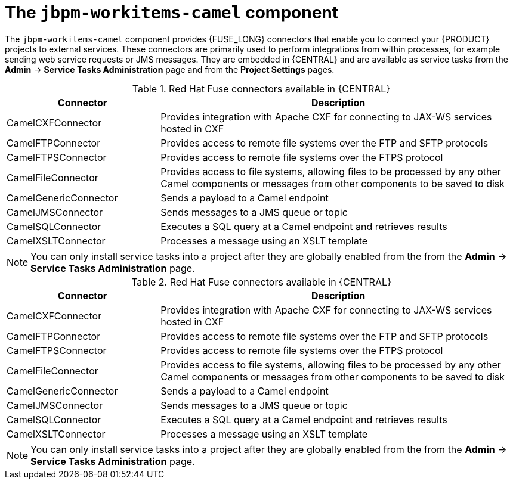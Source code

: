 [id='jbpm-workitems-camel-con_{context}']
= The `jbpm-workitems-camel` component


The `jbpm-workitems-camel` component provides {FUSE_LONG} connectors that enable you to connect your {PRODUCT} projects to external services. These connectors are primarily used to perform integrations from within processes, for example sending web service requests or JMS messages. They are embedded in {CENTRAL} and are available as service tasks from the *Admin* -> *Service Tasks Administration* page and from the *Project Settings* pages.

.Red Hat Fuse connectors available in {CENTRAL}
[cols="30%,70%", frame="all", options="header"]
|===
| Connector
| Description

| CamelCXFConnector
| Provides integration with Apache CXF for connecting to JAX-WS services hosted in CXF

| CamelFTPConnector
| Provides access to remote file systems over the FTP and SFTP protocols

| CamelFTPSConnector
| Provides access to remote file systems over the FTPS  protocol

| CamelFileConnector
| Provides access to file systems, allowing files to be processed by any other Camel components or messages from other components to be saved to disk

| CamelGenericConnector
| Sends a payload to a Camel endpoint

| CamelJMSConnector
| Sends messages to a JMS queue or topic

| CamelSQLConnector
| Executes a SQL query at a Camel endpoint and retrieves results

| CamelXSLTConnector
| Processes a message using an XSLT template
|===

[NOTE]
====
You can only install service tasks into a project after they are globally enabled from the from the *Admin* -> *Service Tasks Administration* page.
====

.Red Hat Fuse connectors available in {CENTRAL}
[cols="30%,70%", frame="all", options="header"]
|===
| Connector
| Description

| CamelCXFConnector
| Provides integration with Apache CXF for connecting to JAX-WS services hosted in CXF

| CamelFTPConnector
| Provides access to remote file systems over the FTP and SFTP protocols

| CamelFTPSConnector
| Provides access to remote file systems over the FTPS  protocol

| CamelFileConnector
| Provides access to file systems, allowing files to be processed by any other Camel components or messages from other components to be saved to disk

| CamelGenericConnector
| Sends a payload to a Camel endpoint

| CamelJMSConnector
| Sends messages to a JMS queue or topic

| CamelSQLConnector
| Executes a SQL query at a Camel endpoint and retrieves results

| CamelXSLTConnector
| Processes a message using an XSLT template
|===

[NOTE]
====
You can only install service tasks into a project after they are globally enabled from the from the *Admin* -> *Service Tasks Administration* page.
====
